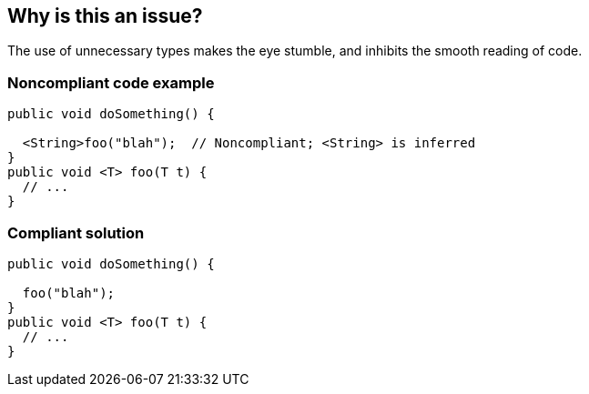 == Why is this an issue?

The use of unnecessary types makes the eye stumble, and inhibits the smooth reading of code. 


=== Noncompliant code example

[source,java]
----
public void doSomething() {

  <String>foo("blah");  // Noncompliant; <String> is inferred
}
public void <T> foo(T t) {
  // ...
}
----


=== Compliant solution

[source,java]
----
public void doSomething() {

  foo("blah");
}
public void <T> foo(T t) {
  // ...
}
----


ifdef::env-github,rspecator-view[]

'''
== Implementation Specification
(visible only on this page)

=== Message

Remove this unneeded "xxx" parameter.


endif::env-github,rspecator-view[]
